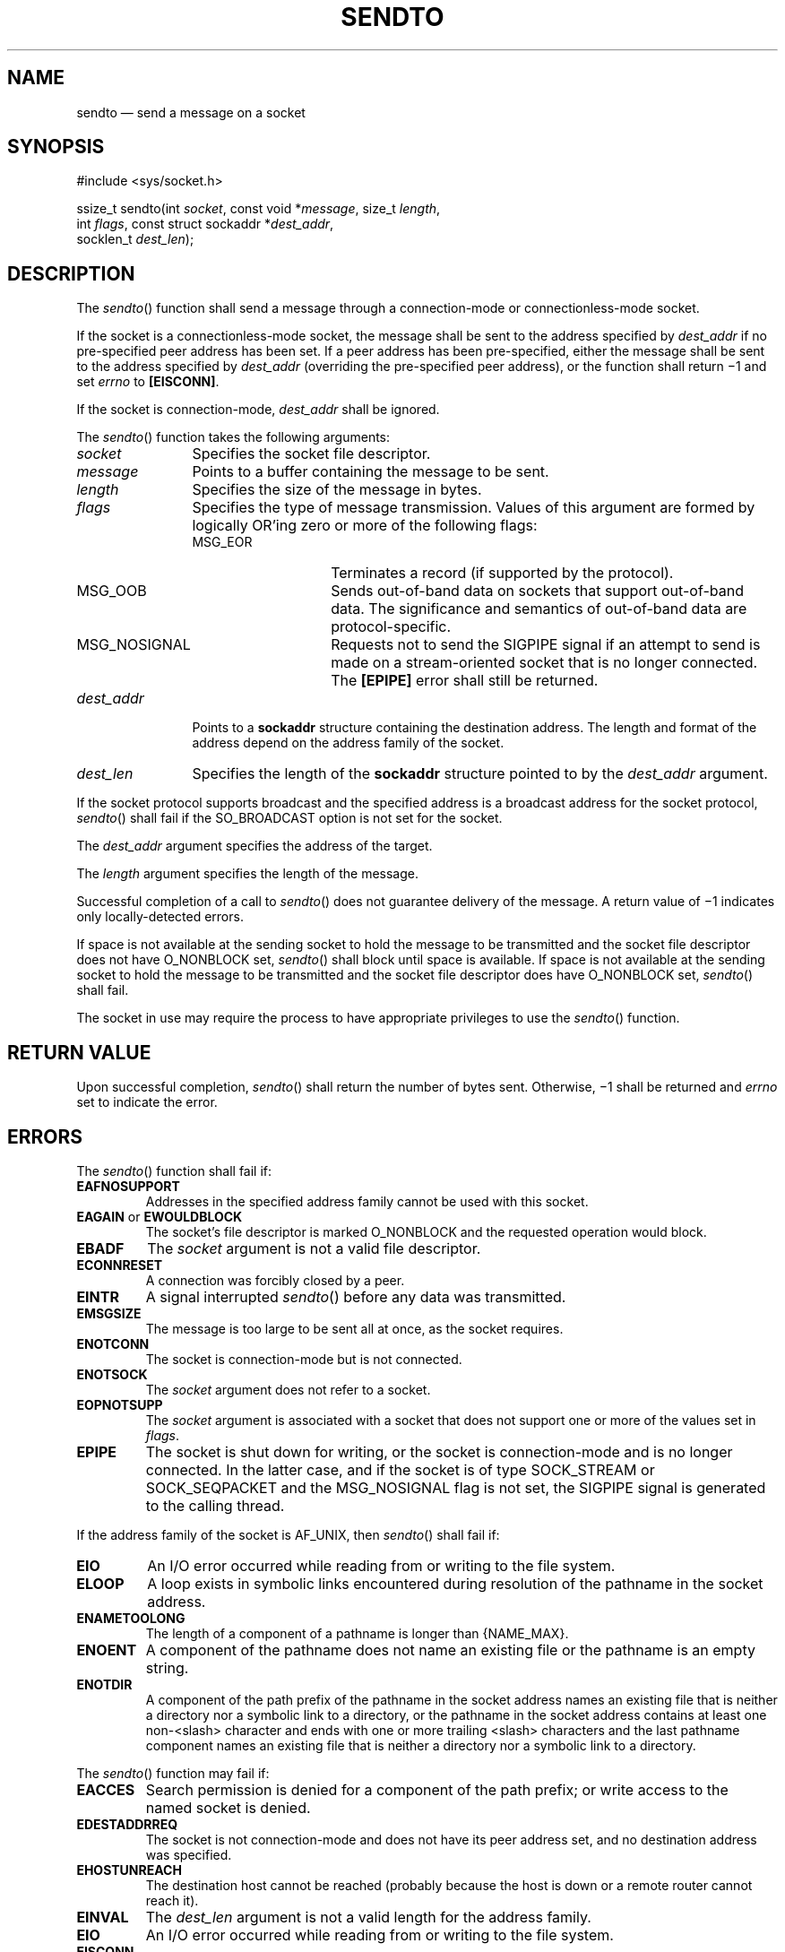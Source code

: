 '\" et
.TH SENDTO "3" 2013 "IEEE/The Open Group" "POSIX Programmer's Manual"

.SH NAME
sendto
\(em send a message on a socket
.SH SYNOPSIS
.LP
.nf
#include <sys/socket.h>
.P
ssize_t sendto(int \fIsocket\fP, const void *\fImessage\fP, size_t \fIlength\fP,
    int \fIflags\fP, const struct sockaddr *\fIdest_addr\fP,
    socklen_t \fIdest_len\fP);
.fi
.SH DESCRIPTION
The
\fIsendto\fR()
function shall send a message through a connection-mode or
connectionless-mode socket.
.P
If the socket is a connectionless-mode socket, the message shall be sent
to the address specified by
.IR dest_addr
if no pre-specified peer address has been set. If a peer address has
been pre-specified, either the message shall be sent to the address
specified by
.IR dest_addr
(overriding the pre-specified peer address), or the function shall
return \(mi1 and set
.IR errno
to
.BR [EISCONN] .
.P
If the socket is connection-mode,
.IR dest_addr
shall be ignored.
.P
The
\fIsendto\fR()
function takes the following arguments:
.IP "\fIsocket\fR" 12
Specifies the socket file descriptor.
.IP "\fImessage\fR" 12
Points to a buffer containing the message to be sent.
.IP "\fIlength\fR" 12
Specifies the size of the message in bytes.
.IP "\fIflags\fR" 12
Specifies the type of message transmission. Values of this argument
are formed by logically OR'ing zero or more of the following flags:
.RS 12 
.IP MSG_EOR 14
Terminates a record (if supported by the protocol).
.IP MSG_OOB 14
Sends out-of-band data on sockets that support out-of-band data. The
significance and semantics of out-of-band data are protocol-specific.
.IP MSG_NOSIGNAL 14
Requests not to send the SIGPIPE signal if an attempt to send is made
on a stream-oriented socket that is no longer connected. The
.BR [EPIPE] 
error shall still be returned.
.RE
.IP "\fIdest_addr\fR" 12
Points to a
.BR sockaddr
structure containing the destination address. The length and format of
the address depend on the address family of the socket.
.IP "\fIdest_len\fR" 12
Specifies the length of the
.BR sockaddr
structure pointed to by the
.IR dest_addr
argument.
.P
If the socket protocol supports broadcast and the specified address is
a broadcast address for the socket protocol,
\fIsendto\fR()
shall fail if the SO_BROADCAST option is not set for the socket.
.P
The
.IR dest_addr
argument specifies the address of the target.
.P
The
.IR length
argument specifies the length of the message.
.P
Successful completion of a call to
\fIsendto\fR()
does not guarantee delivery of the message. A return value of \(mi1
indicates only locally-detected errors.
.P
If space is not available at the sending socket to hold the message to
be transmitted and the socket file descriptor does not have O_NONBLOCK
set,
\fIsendto\fR()
shall block until space is available. If space is not available at the
sending socket to hold the message to be transmitted and the socket
file descriptor does have O_NONBLOCK set,
\fIsendto\fR()
shall fail.
.br
.P
The socket in use may require the process to have appropriate
privileges to use the
\fIsendto\fR()
function.
.SH "RETURN VALUE"
Upon successful completion,
\fIsendto\fR()
shall return the number of bytes sent. Otherwise, \(mi1 shall be
returned and
.IR errno
set to indicate the error.
.SH ERRORS
The
\fIsendto\fR()
function shall fail if:
.TP
.BR EAFNOSUPPORT
.br
Addresses in the specified address family cannot be used with this
socket.
.TP
.BR EAGAIN " or " EWOULDBLOCK
.br
The socket's file descriptor is marked O_NONBLOCK and the requested
operation would block.
.TP
.BR EBADF
The
.IR socket
argument is not a valid file descriptor.
.TP
.BR ECONNRESET
A connection was forcibly closed by a peer.
.TP
.BR EINTR
A signal interrupted
\fIsendto\fR()
before any data was transmitted.
.TP
.BR EMSGSIZE
The message is too large to be sent all at once, as the socket
requires.
.TP
.BR ENOTCONN
The socket is connection-mode but is not connected.
.TP
.BR ENOTSOCK
The
.IR socket
argument does not refer to a socket.
.TP
.BR EOPNOTSUPP
The
.IR socket
argument is associated with a socket that does not support one or more
of the values set in
.IR flags .
.TP
.BR EPIPE
The socket is shut down for writing, or the socket is connection-mode
and is no longer connected. In the latter case, and if the socket is of
type SOCK_STREAM or SOCK_SEQPACKET and the MSG_NOSIGNAL flag is not set,
the SIGPIPE signal is generated to the calling thread.
.P
If the address family of the socket is AF_UNIX, then
\fIsendto\fR()
shall fail if:
.TP
.BR EIO
An I/O error occurred while reading from or writing to the file
system.
.TP
.BR ELOOP
A loop exists in symbolic links encountered during resolution of the
pathname in the socket address.
.TP
.BR ENAMETOOLONG
.br
The length of a component of a pathname is longer than
{NAME_MAX}.
.TP
.BR ENOENT
A component of the pathname does not name an existing file or the
pathname is an empty string.
.TP
.BR ENOTDIR
A component of the path prefix of the pathname in the socket address
names an existing file that is neither a directory nor a symbolic link
to a directory, or the pathname in the socket address contains at
least one non-\c
<slash>
character and ends with one or more trailing
<slash>
characters and the last pathname component names an existing file that
is neither a directory nor a symbolic link to a directory.
.br
.P
The
\fIsendto\fR()
function may fail if:
.TP
.BR EACCES
Search permission is denied for a component of the path prefix; or
write access to the named socket is denied.
.TP
.BR EDESTADDRREQ
.br
The socket is not connection-mode and does not have its peer address
set, and no destination address was specified.
.TP
.BR EHOSTUNREACH
.br
The destination host cannot be reached (probably because the host is
down or a remote router cannot reach it).
.TP
.BR EINVAL
The
.IR dest_len
argument is not a valid length for the address family.
.TP
.BR EIO
An I/O error occurred while reading from or writing to the file
system.
.TP
.BR EISCONN
A destination address was specified and the socket is already
connected.
.TP
.BR ENETDOWN
The local network interface used to reach the destination is down.
.TP
.BR ENETUNREACH
.br
No route to the network is present.
.TP
.BR ENOBUFS
Insufficient resources were available in the system to perform the
operation.
.TP
.BR ENOMEM
Insufficient memory was available to fulfill the request.
.P
If the address family of the socket is AF_UNIX, then
\fIsendto\fR()
may fail if:
.TP
.BR ELOOP
More than
{SYMLOOP_MAX}
symbolic links were encountered during resolution of the pathname in
the socket address.
.TP
.BR ENAMETOOLONG
.br
The length of a pathname exceeds
{PATH_MAX},
or pathname resolution of a symbolic link produced an intermediate
result with a length that exceeds
{PATH_MAX}.
.LP
.IR "The following sections are informative."
.SH "EXAMPLES"
None.
.SH "APPLICATION USAGE"
The
\fIselect\fR()
and
\fIpoll\fR()
functions can be used to determine when it is possible to send more
data.
.SH "RATIONALE"
None.
.SH "FUTURE DIRECTIONS"
None.
.SH "SEE ALSO"
.IR "\fIgetsockopt\fR\^(\|)",
.IR "\fIpoll\fR\^(\|)",
.IR "\fIpselect\fR\^(\|)",
.IR "\fIrecv\fR\^(\|)",
.IR "\fIrecvfrom\fR\^(\|)",
.IR "\fIrecvmsg\fR\^(\|)",
.IR "\fIsend\fR\^(\|)",
.IR "\fIsendmsg\fR\^(\|)",
.IR "\fIsetsockopt\fR\^(\|)",
.IR "\fIshutdown\fR\^(\|)",
.IR "\fIsocket\fR\^(\|)"
.P
The Base Definitions volume of POSIX.1\(hy2008,
.IR "\fB<sys_socket.h>\fP"
.SH COPYRIGHT
Portions of this text are reprinted and reproduced in electronic form
from IEEE Std 1003.1, 2013 Edition, Standard for Information Technology
-- Portable Operating System Interface (POSIX), The Open Group Base
Specifications Issue 7, Copyright (C) 2013 by the Institute of
Electrical and Electronics Engineers, Inc and The Open Group.
(This is POSIX.1-2008 with the 2013 Technical Corrigendum 1 applied.) In the
event of any discrepancy between this version and the original IEEE and
The Open Group Standard, the original IEEE and The Open Group Standard
is the referee document. The original Standard can be obtained online at
http://www.unix.org/online.html .

Any typographical or formatting errors that appear
in this page are most likely
to have been introduced during the conversion of the source files to
man page format. To report such errors, see
https://www.kernel.org/doc/man-pages/reporting_bugs.html .
